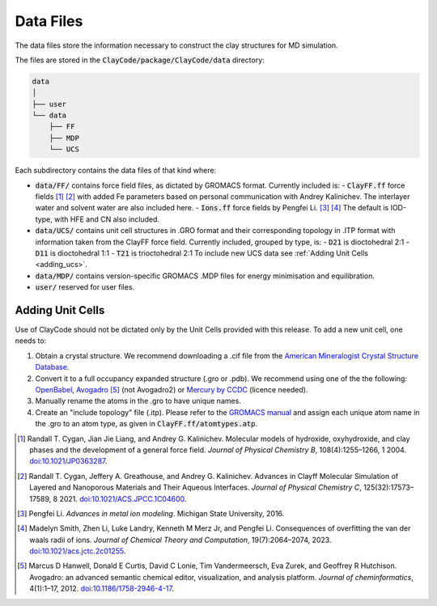 .. _data_files:Data Files===========The data files store the information necessary to construct the clay structures for MD simulation.The files are stored in the :code:`ClayCode/package/ClayCode/data` directory: .. code-block:: bash   data   │   ├── user   └── data       ├── FF       ├── MDP       └── UCSEach subdirectory contains the data files of that kind where:- :code:`data/FF/` contains force field files, as dictated by GROMACS format. Currently included is:   - :code:`ClayFF.ff` force fields [1]_ [2]_ with added Fe parameters based on personal communication with Andrey Kalinichev. The interlayer water and solvent water are also included here.  - :code:`Ions.ff` force fields by Pengfei Li. [3]_ [4]_ The default is IOD-type, with HFE and CN also included.- :code:`data/UCS/` contains unit cell structures in .GRO format and their corresponding topology in .ITP format with information taken from the ClayFF force field. Currently included, grouped by type, is:  - :code:`D21` is dioctohedral 2:1  - :code:`D11` is dioctohedral 1:1  - :code:`T21` is trioctohedral 2:1  To include new UCS data see :ref:`Adding Unit Cells <adding_ucs>`.- :code:`data/MDP/` contains version-specific GROMACS .MDP files for energy minimisation and equilibration.- :code:`user/` reserved for user files... _adding_ucs:Adding Unit Cells------------------Use of ClayCode should not be dictated only by the Unit Cells provided with this release. To add a new unit cell, one needs to:#. Obtain a crystal structure. We recommend downloading a .cif file from the `American Mineralogist Crystal Structure Database`_.#. Convert it to a full occupancy expanded structure (.gro or .pdb). We recommend using one of the the following: `OpenBabel`_, `Avogadro`_ [5]_ (not Avogadro2) or `Mercury by CCDC`_ (licence needed).#. Manually rename the atoms in the .gro to have unique names. #. Create an "include topology" file (.itp). Please refer to the `GROMACS manual`_ and assign each unique atom name in the .gro to an atom type, as given in :code:`ClayFF.ff/atomtypes.atp`... _`American Mineralogist Crystal Structure Database`: http://rruff.geo.arizona.edu/AMS/amcsd.php.. _`OpenBabel`: http://openbabel.org/wiki/Main_Page.. _`Avogadro`: https://avogadro.cc/.. _`Mercury by CCDC`: https://www.ccdc.cam.ac.uk/solutions/software/mercury/.. _`GROMACS manual`: https://manual.gromacs.org/current/reference-manual/topologies/topology-file-formats.html.. [1] Randall T. Cygan, Jian Jie Liang, and Andrey G. Kalinichev. Molecular models of hydroxide, oxyhydroxide, and clay phases and the development of a general force field. *Journal of Physical Chemistry B*, 108(4):1255–1266, 1 2004. `doi:10.1021/JP0363287`_... [2] Randall T. Cygan, Jeffery A. Greathouse, and Andrey G. Kalinichev. Advances in Clayff Molecular Simulation of Layered and Nanoporous Materials and Their Aqueous Interfaces. *Journal of Physical Chemistry C*, 125(32):17573–17589, 8 2021. `doi:10.1021/ACS.JPCC.1C04600`_... [3] Pengfei Li. *Advances in metal ion modeling*. Michigan State University, 2016... [4] Madelyn Smith, Zhen Li, Luke Landry, Kenneth M Merz Jr, and Pengfei Li. Consequences of overfitting the van der waals radii of ions. *Journal of Chemical Theory and Computation*, 19(7):2064–2074, 2023. `doi:10.1021/acs.jctc.2c01255`_... [5] Marcus D Hanwell, Donald E Curtis, David C Lonie, Tim Vandermeersch, Eva Zurek, and Geoffrey R Hutchison. Avogadro: an advanced semantic chemical editor, visualization, and analysis platform. *Journal of cheminformatics*, 4(1):1–17, 2012. `doi:10.1186/1758-2946-4-17`_... _`doi:10.1021/JP0363287`: https://doi.org/10.1021/jp0363287.. _`doi:10.1021/ACS.JPCC.1C04600`: https://doi.org/10.1021/acs.jpcc.1c04600.. _`doi:10.1021/acs.jctc.2c01255`: https://doi.org/10.1186/1758-2946-4-17.. _`doi:10.1186/1758-2946-4-17`: https://doi.org/10.1186/1758-2946-4-17